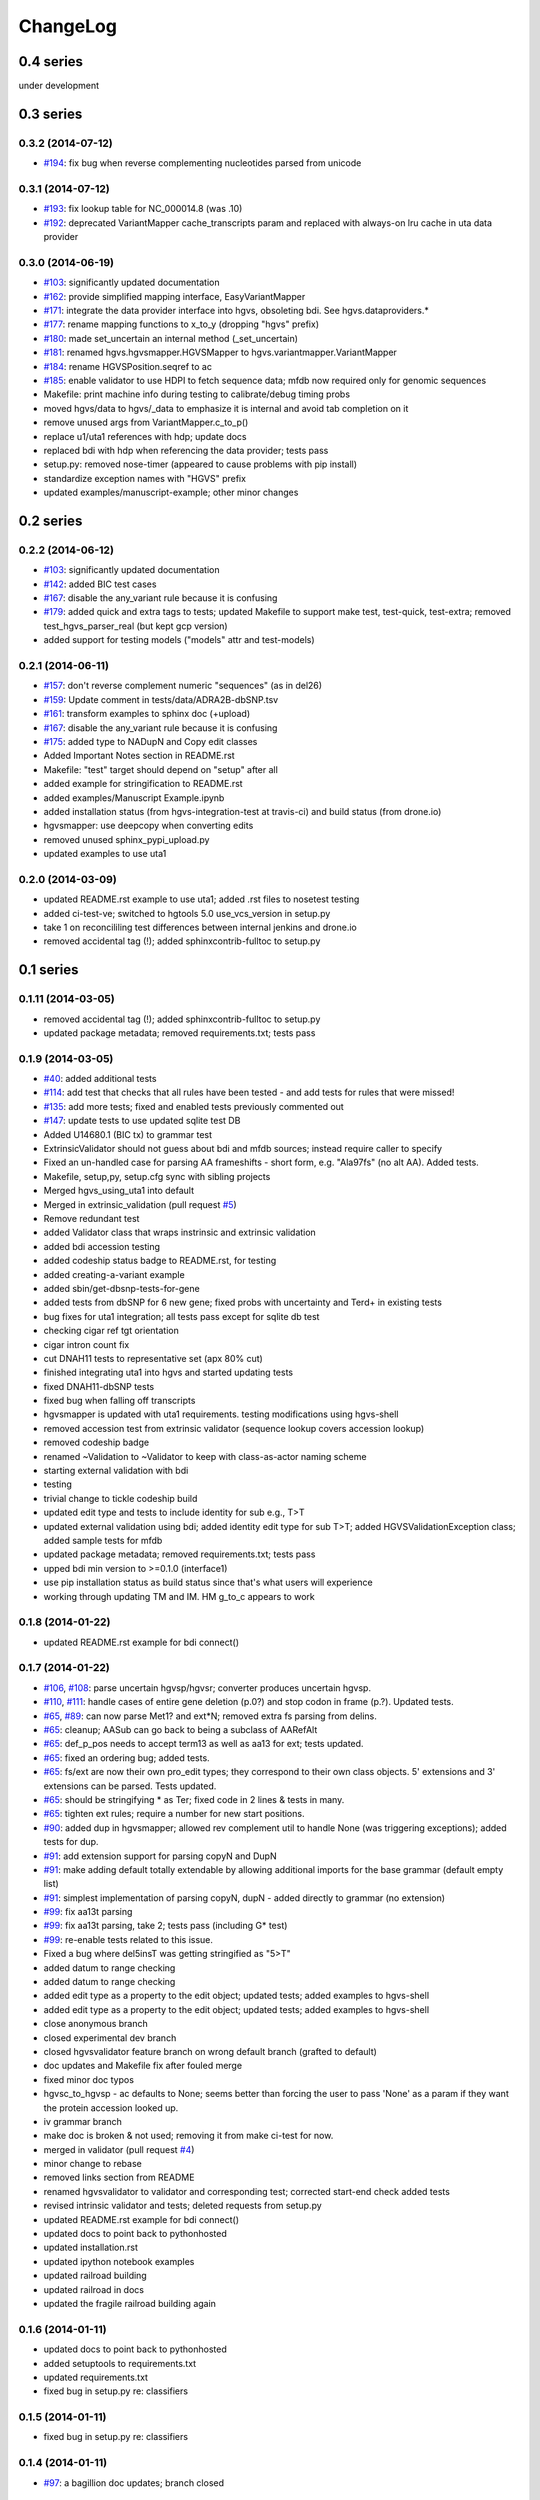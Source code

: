 ChangeLog
^^^^^^^^^

0.4 series
==========
under development


0.3 series
==========

0.3.2 (2014-07-12)
------------------

* `#194 <https://bitbucket.org/invitae/hgvs/issue/194/>`_: fix bug when reverse complementing nucleotides parsed from unicode

0.3.1 (2014-07-12)
------------------

* `#193 <https://bitbucket.org/invitae/hgvs/issue/193/>`_: fix lookup table for NC_000014.8 (was .10)
* `#192 <https://bitbucket.org/invitae/hgvs/issue/192/>`_: deprecated VariantMapper cache_transcripts param and replaced with always-on lru cache in uta data provider


0.3.0 (2014-06-19)
------------------

* `#103 <https://bitbucket.org/invitae/hgvs/issue/103/>`_: significantly updated documentation
* `#162 <https://bitbucket.org/invitae/hgvs/issue/162/>`_: provide simplified mapping interface, EasyVariantMapper
* `#171 <https://bitbucket.org/invitae/hgvs/issue/171/>`_: integrate the data provider interface into hgvs, obsoleting bdi.  See hgvs.dataproviders.*
* `#177 <https://bitbucket.org/invitae/hgvs/issue/177/>`_: rename mapping functions to x_to_y (dropping "hgvs" prefix)
* `#180 <https://bitbucket.org/invitae/hgvs/issue/180/>`_: made set_uncertain an internal method (_set_uncertain)
* `#181 <https://bitbucket.org/invitae/hgvs/issue/181/>`_: renamed hgvs.hgvsmapper.HGVSMapper to hgvs.variantmapper.VariantMapper
* `#184 <https://bitbucket.org/invitae/hgvs/issue/184/>`_: rename HGVSPosition.seqref to ac
* `#185 <https://bitbucket.org/invitae/hgvs/issue/185/>`_: enable validator to use HDPI to fetch sequence data; mfdb now required only for genomic sequences
* Makefile: print machine info during testing to calibrate/debug timing probs
* moved hgvs/data to hgvs/_data to emphasize it is internal and avoid tab completion on it
* remove unused args from VariantMapper.c_to_p()
* replace u1/uta1 references with hdp; update docs
* replaced bdi with hdp when referencing the data provider; tests pass
* setup.py: removed nose-timer (appeared to cause problems with pip install)
* standardize exception names with "HGVS" prefix
* updated examples/manuscript-example; other minor changes


0.2 series
==========

0.2.2 (2014-06-12)
------------------

* `#103 <https://bitbucket.org/invitae/hgvs/issue/103/>`_: significantly updated documentation
* `#142 <https://bitbucket.org/invitae/hgvs/issue/142/>`_: added BIC test cases
* `#167 <https://bitbucket.org/invitae/hgvs/issue/167/>`_: disable the any_variant rule because it is confusing
* `#179 <https://bitbucket.org/invitae/hgvs/issue/179/>`_: added quick and extra tags to tests; updated Makefile to support make test, test-quick, test-extra; removed test_hgvs_parser_real (but kept gcp version)
* added support for testing models ("models" attr and test-models)


0.2.1 (2014-06-11)
------------------

* `#157 <https://bitbucket.org/invitae/hgvs/issue/157/>`_: don't reverse complement numeric "sequences" (as in del26)
* `#159 <https://bitbucket.org/invitae/hgvs/issue/159/>`_: Update comment in tests/data/ADRA2B-dbSNP.tsv
* `#161 <https://bitbucket.org/invitae/hgvs/issue/161/>`_: transform examples to sphinx doc (+upload)
* `#167 <https://bitbucket.org/invitae/hgvs/issue/167/>`_: disable the any_variant rule because it is confusing
* `#175 <https://bitbucket.org/invitae/hgvs/issue/175/>`_: added type to NADupN and Copy edit classes
* Added Important Notes section in README.rst
* Makefile: "test" target should depend on "setup" after all
* added example for stringification to README.rst
* added examples/Manuscript Example.ipynb
* added installation status (from hgvs-integration-test at travis-ci) and build status (from drone.io)
* hgvsmapper: use deepcopy when converting edits
* removed unused sphinx_pypi_upload.py
* updated examples to use uta1


0.2.0 (2014-03-09)
------------------

* updated README.rst example to use uta1; added .rst files to nosetest testing
* added ci-test-ve; switched to hgtools 5.0 use_vcs_version in setup.py
* take 1 on reconcililing test differences between internal jenkins and drone.io
* removed accidental tag (!); added sphinxcontrib-fulltoc to setup.py


0.1 series
==========

0.1.11 (2014-03-05)
-------------------

* removed accidental tag (!); added sphinxcontrib-fulltoc to setup.py
* updated package metadata; removed requirements.txt; tests pass


0.1.9 (2014-03-05)
------------------

* `#40 <https://bitbucket.org/invitae/hgvs/issue/40/>`_: added additional tests
* `#114 <https://bitbucket.org/invitae/hgvs/issue/114/>`_: add test that checks that all rules have been tested - and add tests for rules that were missed!
* `#135 <https://bitbucket.org/invitae/hgvs/issue/135/>`_: add more tests; fixed and enabled tests previously commented out
* `#147 <https://bitbucket.org/invitae/hgvs/issue/147/>`_: update tests to use updated sqlite test DB
* Added U14680.1 (BIC tx) to grammar test
* ExtrinsicValidator should not guess about bdi and mfdb sources; instead require caller to specify
* Fixed an un-handled case for parsing AA frameshifts - short form, e.g. "Ala97fs" (no alt AA).   Added tests.
* Makefile, setup,py, setup.cfg sync with sibling projects
* Merged hgvs_using_uta1 into default
* Merged in extrinsic_validation (pull request `#5 <https://bitbucket.org/invitae/hgvs/issue/5/>`_)
* Remove redundant test
* added Validator class that wraps instrinsic and extrinsic validation
* added bdi accession testing
* added codeship status badge to README.rst, for testing
* added creating-a-variant example
* added sbin/get-dbsnp-tests-for-gene
* added tests from dbSNP for 6 new gene; fixed probs with uncertainty and Ter\d+ in existing tests
* bug fixes for uta1 integration; all tests pass except for sqlite db test
* checking cigar ref tgt orientation
* cigar intron count fix
* cut DNAH11 tests to representative set (apx 80% cut)
* finished integrating uta1 into hgvs and started updating tests
* fixed DNAH11-dbSNP tests
* fixed bug when falling off transcripts
* hgvsmapper is updated with uta1 requirements. testing modifications using hgvs-shell
* removed accession test from extrinsic validator (sequence lookup covers accession lookup)
* removed codeship badge
* renamed ~Validation to ~Validator to keep with class-as-actor naming scheme
* starting external validation with bdi
* testing
* trivial change to tickle codeship build
* updated edit type and tests to include identity for sub e.g., T>T
* updated external validation using bdi; added identity edit type for sub T>T; added HGVSValidationException class; added sample tests for mfdb
* updated package metadata; removed requirements.txt; tests pass
* upped bdi min version to >=0.1.0 (interface1)
* use pip installation status as build status since that's what users will experience
* working through updating TM and IM. HM g_to_c appears to work


0.1.8 (2014-01-22)
------------------

* updated README.rst example for bdi connect()


0.1.7 (2014-01-22)
------------------

* `#106 <https://bitbucket.org/invitae/hgvs/issue/106/>`_, `#108 <https://bitbucket.org/invitae/hgvs/issue/108/>`_: parse uncertain hgvsp/hgvsr; converter produces uncertain hgvsp.
* `#110 <https://bitbucket.org/invitae/hgvs/issue/110/>`_, `#111 <https://bitbucket.org/invitae/hgvs/issue/111/>`_: handle cases of entire gene deletion (p.0?) and stop codon in frame (p.?).   Updated tests.
* `#65 <https://bitbucket.org/invitae/hgvs/issue/65/>`_, `#89 <https://bitbucket.org/invitae/hgvs/issue/89/>`_: can now parse Met1? and ext*N; removed extra fs parsing from delins.
* `#65 <https://bitbucket.org/invitae/hgvs/issue/65/>`_: cleanup; AASub can go back to being a subclass of AARefAlt
* `#65 <https://bitbucket.org/invitae/hgvs/issue/65/>`_: def_p_pos needs to accept term13 as well as aa13 for ext; tests updated.
* `#65 <https://bitbucket.org/invitae/hgvs/issue/65/>`_: fixed an ordering bug; added tests.
* `#65 <https://bitbucket.org/invitae/hgvs/issue/65/>`_: fs/ext are now their own pro_edit types; they correspond to their own class objects.    5' extensions and 3' extensions can be parsed.   Tests updated.
* `#65 <https://bitbucket.org/invitae/hgvs/issue/65/>`_: should be stringifying * as Ter; fixed code in 2 lines & tests in many.
* `#65 <https://bitbucket.org/invitae/hgvs/issue/65/>`_: tighten ext rules; require a number for new start positions.
* `#90 <https://bitbucket.org/invitae/hgvs/issue/90/>`_: added dup in hgvsmapper; allowed rev complement util to handle None (was triggering exceptions); added tests for dup.
* `#91 <https://bitbucket.org/invitae/hgvs/issue/91/>`_: add extension support for parsing copyN and DupN
* `#91 <https://bitbucket.org/invitae/hgvs/issue/91/>`_: make adding default totally extendable by allowing additional imports for the base grammar (default empty list)
* `#91 <https://bitbucket.org/invitae/hgvs/issue/91/>`_: simplest implementation of parsing copyN, dupN - added directly to grammar (no extension)
* `#99 <https://bitbucket.org/invitae/hgvs/issue/99/>`_: fix aa13t parsing
* `#99 <https://bitbucket.org/invitae/hgvs/issue/99/>`_: fix aa13t parsing, take 2; tests pass (including G* test)
* `#99 <https://bitbucket.org/invitae/hgvs/issue/99/>`_: re-enable tests related to this issue.
* Fixed a bug where del5insT was getting stringified as "5>T"
* added datum to range checking
* added datum to range checking
* added edit type as a property to the edit object; updated tests; added examples to hgvs-shell
* added edit type as a property to the edit object; updated tests; added examples to hgvs-shell
* close anonymous branch
* closed experimental dev branch
* closed hgvsvalidator feature branch on wrong default branch (grafted to default)
* doc updates and Makefile fix after fouled merge
* fixed minor doc typos
* hgvsc_to_hgvsp - ac defaults to None; seems better than forcing the user to pass 'None' as a param if they want the protein accession looked up.
* iv grammar branch
* make doc is broken & not used; removing it from make ci-test for now.
* merged in validator (pull request `#4 <https://bitbucket.org/invitae/hgvs/issue/4/>`_)
* minor change to rebase
* removed links section from README
* renamed hgvsvalidator to validator and corresponding test; corrected start-end check added tests
* revised intrinsic validator and tests; deleted requests from setup.py
* updated README.rst example for bdi connect()
* updated docs to point back to pythonhosted
* updated installation.rst
* updated ipython notebook examples
* updated railroad building
* updated railroad in docs
* updated the fragile railroad building again


0.1.6 (2014-01-11)
------------------

* updated docs to point back to pythonhosted
* added setuptools to requirements.txt
* updated requirements.txt
* fixed bug in setup.py re: classifiers


0.1.5 (2014-01-11)
------------------

* fixed bug in setup.py re: classifiers


0.1.4 (2014-01-11)
------------------

* `#97 <https://bitbucket.org/invitae/hgvs/issue/97/>`_: a bagillion doc updates; branch closed


0.1.3 (2014-01-11)
------------------

* `#60 <https://bitbucket.org/invitae/hgvs/issue/60/>`_: 1st stab at grammar tests from the bottom-up (through locations/definite positions).   (See header in test_hgvs_grammar_full.py for details.)   Also added a few error checking tests.
* `#60 <https://bitbucket.org/invitae/hgvs/issue/60/>`_: drop None from SequenceVariant (use case - only parsing an edit); grammar update for offset
* `#60 <https://bitbucket.org/invitae/hgvs/issue/60/>`_: implement cleanup; distributed remaining items to separate issues.
* `#73 <https://bitbucket.org/invitae/hgvs/issue/73/>`_: migrate hgvs to bdi-based protein accession lookup
* `#90 <https://bitbucket.org/invitae/hgvs/issue/90/>`_: fixed typo for delins and ins for parsing hgvsp
* `#92 <https://bitbucket.org/invitae/hgvs/issue/92/>`_: add a subclass of AARefAlt (AASub) which overrides __str__ to get the representation right; grammar update
* `#92 <https://bitbucket.org/invitae/hgvs/issue/92/>`_: fix error in NARefAlt
* `#93 <https://bitbucket.org/invitae/hgvs/issue/93/>`_: added *variant* liftover for HGVS projector, with tests
* `#93 <https://bitbucket.org/invitae/hgvs/issue/93/>`_: implemented HGVS projector for interval liftover
* `#96 <https://bitbucket.org/invitae/hgvs/issue/96/>`_: cleanup and test update
* `#96 <https://bitbucket.org/invitae/hgvs/issue/96/>`_: deleting tests/data
* `#96 <https://bitbucket.org/invitae/hgvs/issue/96/>`_: fix file
* `#96 <https://bitbucket.org/invitae/hgvs/issue/96/>`_: name cleanup
* `#96 <https://bitbucket.org/invitae/hgvs/issue/96/>`_: removed nightly test target
* `#96 <https://bitbucket.org/invitae/hgvs/issue/96/>`_: short set of real data for gcp parsing
* `#97 <https://bitbucket.org/invitae/hgvs/issue/97/>`_: a bagillion doc updates; branch closed
* `#97 <https://bitbucket.org/invitae/hgvs/issue/97/>`_: major doc restructuring, cleanup, additions
* A few more basic tests
* Add parser test which just tries to parse all the cvids (g, c and p) - currently skips unsupported forms.   Also tweaked the r variants in the all cvid file (T should be U).
* Add some basic intervalmapper tests based on the coverage results
* Fill in more protein edit tests
* Fixed a bug breaking n_edit and m_edit; updated tests.
* Make documentation more Sphinx-friendly
* More grammar tests; simplified dup check for hgvsc to p conversion
* Tweak HGVSp expected so an edit creating a stop codon is represented by Ter instead of * (to match hgvs string code)
* add alternative UTA_DB_URL options to Makefile; cleanup eggs in cleanest (not cleaner) and bdist et al. in cleaner (not cleanest)
* added .travis.yml
* added a projector example
* added classifiers and keywords to setup.py
* added license to docs
* added railroad diagram to docs
* additional grammar tests - HGVS edits are failing commented out for now
* bug fix: make test was running nightly tests
* build reST doc for railroad grammar
* code cleanup
* commenting out test until I am in a place where I can run it
* doc updates
* eliminated most sphinx warnings
* lots of doc restructuring and consolidation
* minor cleanup
* more grammar tests
* removed reST examples
* sync default into branch
* sync default into dev
* updated README with pypi info
* updated installation
* updated misc/hgvs-shell for new bdi.uta0.connect()
* updated railroad diagram to include version number
* updated sphinx doc/source/conf.py
* yet more doc changes


0.1.2 (2014-01-05)
------------------

* `#85 <https://bitbucket.org/invitae/hgvs/issue/85/>`_: adapted hgvs to bdi with runtime-selectable UTA connections
* updated README with pypi info
* doc updates
* now depend on uta and bdi from PyPI (not dependency_links); sync'd Makefile and setup.py with uta; updated test and docs targets


0.1.1 (2014-01-03)
------------------

* `#64 <https://bitbucket.org/invitae/hgvs/issue/64/>`_: handle the following: (1) indel crosses stop codon; (2) indel crosses start codon; need to retest on full suite
* `#64 <https://bitbucket.org/invitae/hgvs/issue/64/>`_: update 4 tests to reflect p.Met1? behavior for deletions crossing from 5'utr to cds:
* `#83 <https://bitbucket.org/invitae/hgvs/issue/83/>`_: cleanup fs* cases where mutalyzer assigns fs*N where N = end of transcript instead of an actual stop codon (expected result is now fs*?)
* `#83 <https://bitbucket.org/invitae/hgvs/issue/83/>`_: comment out tests that need review/cleanup (and added comment); fixed tests where expected result was incorrect (still need to check tests w/ no expected result)
* `#83 <https://bitbucket.org/invitae/hgvs/issue/83/>`_: fill in intronic variants with expected hgvsp results (p.?) per curators
* `#84 <https://bitbucket.org/invitae/hgvs/issue/84/>`_: ext with no stop codons are represented as ext*? - updated tests accordingly
* `#84 <https://bitbucket.org/invitae/hgvs/issue/84/>`_: fix expected result
* Turn off dbg
* Turn off more dbg
* added *lots* of documentation
* added Apache license and code boilerplate to all source files and scripts
* doc updates
* fix coverage by calling tests via python setup.py nosetest; fix  test name
* logo: rotated, moved to subdir, created favicon
* made png and ico logos transparent
* moved sphinx sources to doc/source and updated configs
* now depend on uta and bdi from PyPI (not dependency_links); sync'd Makefile and setup.py with uta; updated test and docs targets
* removed test-setup-coverage from Makefile dependencies (put in setup.py instead)
* s/locusdevelopment/invitae/
* updated doc static images
* updated hgvs-logo.png per Makefile
* updated setup.py "license" attribute
* vastly improved sphinx documentation. More to do


0.1.0 (2013-12-30)
------------------

* `#52 <https://bitbucket.org/invitae/hgvs/issue/52/>`_: generate syntax/railroad diagrams (in misc/railroad/)
* `#56 <https://bitbucket.org/invitae/hgvs/issue/56/>`_: updated tests; fixed fs*N (only one still broken)
* `#62 <https://bitbucket.org/invitae/hgvs/issue/62/>`_: synchronized setup files among UTA program components
* `#66 <https://bitbucket.org/invitae/hgvs/issue/66/>`_: added support for p.0, p.=, p.?, p.(=), p.(?), with tests
* `#66 <https://bitbucket.org/invitae/hgvs/issue/66/>`_: updated grammar for p.0, p.=, p.?, p.(=), p.(?) to reject invalid p.(0), etc.
* `#72 <https://bitbucket.org/invitae/hgvs/issue/72/>`_: update hgvs to use bdi (no direct connections to uta anymore)
* Close branch jenkins.
* Convert test input and consumer to use 4-column format
* Fix extension for frameshift case; update test to get around dupN (trim the N)
* Fix tag
* Last cleanup before merge
* README.rst: fixed preformatted text (that wasn't)
* Refactored cp tests to work from a common base which more closely resembles the gcp test.    All-CVID test input file is in 4-column format (lots of missing data, though)
* Revamp of c to p based on tests results; checkpoint.   Sanity & EH tests all run.
* Update makefile to include a mechanism for generating code coverage during tests
* Updated Makefile test task to skip tests prefixed with test_nightly; added task to run all;  enabled all cvid test to check this
* add missing files to package_data
* added Apache license and code boilerplate to all source files and scripts
* added architecture & dependency info to README.rst
* added comments to failed and broken tests
* added examples directory
* added sbin/test-runner (see script header for example)
* added setuptools>2.0 to setup.py (testing); updated README.rst
* close branch
* corrected minor README typo
* fix test
* fixed bug in reported AA edit for extensions
* fixed bug introduced in 63e0baf7c986; removed unnecessary and obsolete edti.interface import in tests/framework/mock_input_source.py
* fixed bug that caused protein accession to be not looked up when not specified
* fixed bug with unqualified class names in hgvs.pymeta
* hgvsc to hgvsp bug fixes/updates: changed del/dups to represent the c-terminal end; variants in utr, intron & 1st AA are treated as p.? (subject to review).  Cleaned up test data.   Tweaked seguid data so the tests pick up the correct NP in a case where there's more than one match - mainly just to get the tests to pass.
* hgvsc to p takes an accession
* make the nightly start from make cleanest (tougher)
* merge into default
* more README and setup.py updates
* move edti bits to bdi
* moved misc/hgvs-shell to sbin
* setup.py: testing yet another dependency_links format
* updated README.rst
* updated bdi and tests to use external UTA instance
* updated examples dir
* updated logo and README


0.0 series
==========

0.0.9 (2013-12-16)
------------------

* added comments to failed and broken tests
* renamed grammars to .pymeta
* consolidated g-c-p testing into a single test file; commented out putatively broken tests; DNAH11 works!
* add forgotten sbin/fasta-seguid for commit -2 (0d29d0ea2d42)
* fixed minor grammar bugs re: AA term and frameshift
* added accession lookup for all of RefSeq protein
* got 'make jenkins' target working
* harmonized with UTA Makefile and setup.py to try to get tests working
* added biopython to setup.py
* fixed pro_eq grammar bug mentioned in `#42 <https://bitbucket.org/invitae/hgvs/issue/42/>`_
* Updated DNAH11 and NEFL tests.  They run, so I'll mark as complete, but there are errors associated with the proteins
* hgvsc_to_hgvsp: Fixed a delins bug
* hgvsc_to_hgvsp: Fixed bug in insertion indexing; improved exception handing
* added misc/hgvs-shell to simplify manual testing
* hgvs tests for DNAH11 and NEFL -> note protein not currently working just change if statement
* initial checkin for jenkins branch; want to test this in the build context
* Close branch c_to_p
* Merged in c_to_p (pull request `#3 <https://bitbucket.org/invitae/hgvs/issue/3/>`_)
* Incorporate AASpecial; tests pass.
* merge from default
* merged default into c_to_p
* added AASpecial to handle p.=, p.?, p.0 (and parenthesized versions)
* fixed setup.py issue that caused omission of hgvs.utils on install
* Forgot to add a test file to mercurial
* Merged from default; fixed a test.
* Make test file name more consistent
* SImplified comparison in the event of a simple substitution; updated tests so the failed tests are commented out.
* Reformatted Emily's test data to make it more consumer-friendly; continuous test tweaking - latest checkpoint.
* Another couple of fixes based on EH tests; checking in working version of the tests.
* updated hgvsmapper with all g<->r<->c transformations
* remove explicit class references from makeGrammar invocation, require fully-qualified class name in hgvs.ometa
* close uncertainty branch
* added chr_to_NC in utils, added c_to_g in hgvsmapper
* Name cleanup for tests
* Tests now play nicely with both real data and the mock data.
* Add call to get_tx_seq()
* Missed a rename in the tests.
* Rename test classes to be a bit more consistent with their use.
* Inserted hgvsc_to_hgvsp into hgvsmapper.
* merge from default
* align with developer.rst conventions on naming hgvs variants vs. strings
* Fix tests to run in makefile context; some more documentation
* revamped hgvs_c_to_p so its interface matches hgvsmapper; should make incorporation a simple matter of copying the hgvsc_to_hgvsp method in.    Updated tests accordingly.    Moved tests to top-level.
* Merge from default
* Re-arranging code for utils/staging for hgvs mapper.
* Purged debug code
* Ack - last checkin broke the tests; fixed accession setup
* format cleanup
* Incorporate stopgap for protein accession; refactor so interface consumes data in the current UTA format; refactor tests to mimic UTA input; getting actual seq is still a placeholder.
* merging default into c_to_p
* added location uncertainty (parsing, representation, formatting, testing)
* added multifastadb code and tests
* [mq]: hgvsmapper-work
* imported patch hgvs-utils-dir
* added multifastadb tool and tests
* added Rudy's AA p.= rule
* [mq]: grammar-relo
* added hgvs.stopgap
* Close branch transcriptmapper
* Merged in transcriptmapper (pull request `#2 <https://bitbucket.org/invitae/hgvs/issue/2/>`_)
* added TODO for tracking, prior to merging pull request
* Basic handling of variants in non-coding regions; will return p.= in all cases; this does not handle the case where a 5'utr variant results in the creation of an upstream Met.
* merged with default, TM bug fixes and more tests
* cleanup names (or at least make them a little more descriptive)
* added tm.cds_start_i in place of hard coding cds
* refactoring
* Roll back exon-specific changes and assume input is entire transcript concatenated together; retain the transcript data as recordtype
* fix test for AA in 2nd exon
* Convert transcript data object to recordtype; add tests for multi-exon (in progress)
* more tests
* additional TM fixes and more tests with multiple exons and strands
* Account for transcripts w/ more than 1 exon (test input assumed one)
* added some 1-exon tests
* Incorporate aa util and extend interval class (for test data); convert code to produce SequenceVariant objects for hgvs c to p.   Also hacked in a way to handle p.= into the grammar (should be reviewed before merge).
* bug fixes
* Merged default into c_to_p
* added enum to transcriptmapper tests
* Last cleanup before merging default into here
* all input/output is hgvs-based. updated tests accordingly
* Close branch protein-variants
* Merged in protein-variants (pull request `#1 <https://bitbucket.org/invitae/hgvs/issue/1/>`_)
* hgvs.edit: fixed and improved fs handling, and added mediocre tests
* hgvs.utils: added Xaa=X, Ter=*, Sec=U for aa1-to-aa3 & aa3-to-aa1 translation
* code cleaning
* finished tests for transcriptmapper
* finished all the g,r,c conversions adding more tests
* More cleanup; simplify variant inserter code
* updated transcriptmapper to support g->r, r->g, r->c and appropriate tests
* minor cleanup
* variant insert tests
* merged edti-uta0 branch
* closing branch prior to merge
* edti: added __metaclass__ to edti.interface; added fetch_gene_info to uta0
* hgvs.edti: EDTI base interface and UTA0 implementation milestone
* hgvs.parser: add function attributes for every rule to enable, e.g., Parser.parse_c_interval(...)
* implemented p. parsing and formatting, with tests
* hgvs.utils: handle case when aa string is None
* hgvs.utils: added aa_to_aa{1,3} functions to coerce to 1- or 3-letter amino acids
* hgvs.utils: added protein 1-letter and 3-letter conversion
* Checkpoint for new branch (hgvs c to p)
* branched transcriptmapper
* improved parsing of hgvs_position rules (i.e., without edits) to handle g,m,n,r,c,p types distinctly
* added {gmn,c,r,p}_edit rule to parse variants without accesssions (e.g., c.76A>T)
* renamed DelIns class to RefAlt
* renamed Variant to SequenceVariant, and instance variant seqref to ac
* closed abandoned protein-support branch
* updated parser tests to include aspirational and "reject" tests
* [mq]: import-location-changes
* [mq]: import
* hgvs.location: renamed location classes; added BaseOffset position for r. and c.; removed predicate methods (is_exonic, etc);
* incomplete, buggy milestone
* setup.py: use full path for doc/description.rst
* updated CDSPosition to include datum and added tests
* use get_distribution() rather than require() to fetch version
* Fix for pathing to grammar.txt from within hgvs.parser.Parser
* modified setup.py to zipsafe false
* TODO edited online with Bitbucket
* Making setup.py file pathing absolute
* Fix for setup.py
* updated Makefile and setup.py
* revert directory to current after upload
* fixed bug in HGVSPosition.__str__ and added HGVSPosition test


0.0.7 (2013-10-11)
------------------

* fixed bug in HGVSPosition.__str__ and added HGVSPosition test
* collapsed grammar cases for c_pos; fixed variant test case typo


0.0.6 (2013-10-11)
------------------

* collapsed grammar cases for c_pos; fixed variant test case typo
* updated docs; fixed typo in variant


0.0.5 (2013-10-11)
------------------

* updated docs; fixed typo in variant
* added HGVSPosition (aka HGVS Lite)


0.0.4 (2013-10-11)
------------------

* added HGVSPosition (aka HGVS Lite)
* "simple" (single site) variants now pass tests
* update hgvs.__init__ and sphinx to use version from hgtools


0.0.3 (2013-10-10)
------------------

* update hgvs.__init__ and sphinx to use version from hgtools
* removed home-grown hg versioning in favor of hgtools
* removed virtualenv support and cleaned up Makefile
* milestone sync; c, gmn, and r types mostly work; some tests broken
* updated variant and added test
* updated grammar (more to do) and tests
* added hgvs.posedit and tests
* updated hgvs.edit
* removed CDSInterval (will use Interval for all intervals)
* fixed typo
* update hgvs.location and tests
* minor setup.py changes


0.0.2 (2013-09-20)
------------------

* minor setup.py changes
* grammar simplification; added Laros grammar, examples, comments
* Reverted Lawrence's changes to edit.py (after discussing with him).
* Adding some convenience properties to be used in Geneticus.
* updated grammar; added README.rst
* added missing deps to setup.py; switched to plain ole distutils
* added developer notes, logo, sphinx config


0.0.1 (2014-08-01)
------------------

* initial commit
